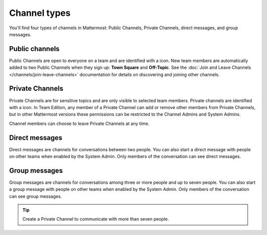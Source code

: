 Channel types
=============

|all-plans| |cloud| |self-hosted|

.. |all-plans| image:: ../images/all-plans-badge.png
  :scale: 30
  :target: https://mattermost.com/pricing
  :alt: Available in Mattermost Free and Starter subscription plans.

.. |cloud| image:: ../images/cloud-badge.png
  :scale: 30
  :target: https://mattermost.com/download
  :alt: Available for Mattermost Cloud deployments.

.. |self-hosted| image:: ../images/self-hosted-badge.png
  :scale: 30
  :target: https://mattermost.com/deploy
  :alt: Available for Mattermost Self-Hosted deployments.

You'll find four types of channels in Mattermost: Public Channels, Private Channels, direct messages, and group messages.

Public channels
---------------

Public Channels are open to everyone on a team and are identified with a |globe-icon| icon. New team members are automatically added to two Public Channels when they sign up: **Town Square** and **Off-Topic**. See the :doc:`Join and Leave Channels </channels/join-leave-channels>` documentation for details on discovering and joining other channels.

.. |globe-icon| image:: ../images/globe-icon.png
   :alt: A globe icon indicates a public channel.

Private Channels
----------------

Private Channels are for sensitive topics and are only visible to selected team members. Private channels are identified with a |lock-icon| icon. In Team Edition, any member of a Private Channel can add or remove other members from Private Channels, but in other Mattermost versions these permissions can be restricted to the Channel Admins and System Admins.

Channel members can choose to leave Private Channels at any time.

.. |lock-icon| image:: ../images/lock-icon.png
   :alt: A lock icon indicates a private channel.

Direct messages
---------------

Direct messages are channels for conversations between two people. You can also start a direct message with people on other teams when enabled by the System Admin. Only members of the conversation can see direct messages. 

Group messages
--------------

Group messages are channels for conversations among three or more people and up to seven people. You can also start a group message with people on other teams when enabled by the System Admin. Only members of the conversation can see group messages.

.. tip::

   Create a Private Channel to communicate with more than seven people. 
